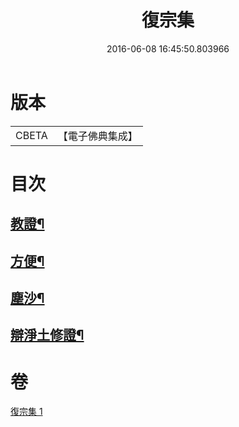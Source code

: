 #+TITLE: 復宗集 
#+DATE: 2016-06-08 16:45:50.803966

* 版本
 |     CBETA|【電子佛典集成】|

* 目次
** [[file:KR6d0231_001.txt::001-0062b6][教證¶]]
** [[file:KR6d0231_001.txt::001-0065b23][方便¶]]
** [[file:KR6d0231_001.txt::001-0066b23][塵沙¶]]
** [[file:KR6d0231_001.txt::001-0067b23][辯淨土修證¶]]

* 卷
[[file:KR6d0231_001.txt][復宗集 1]]

